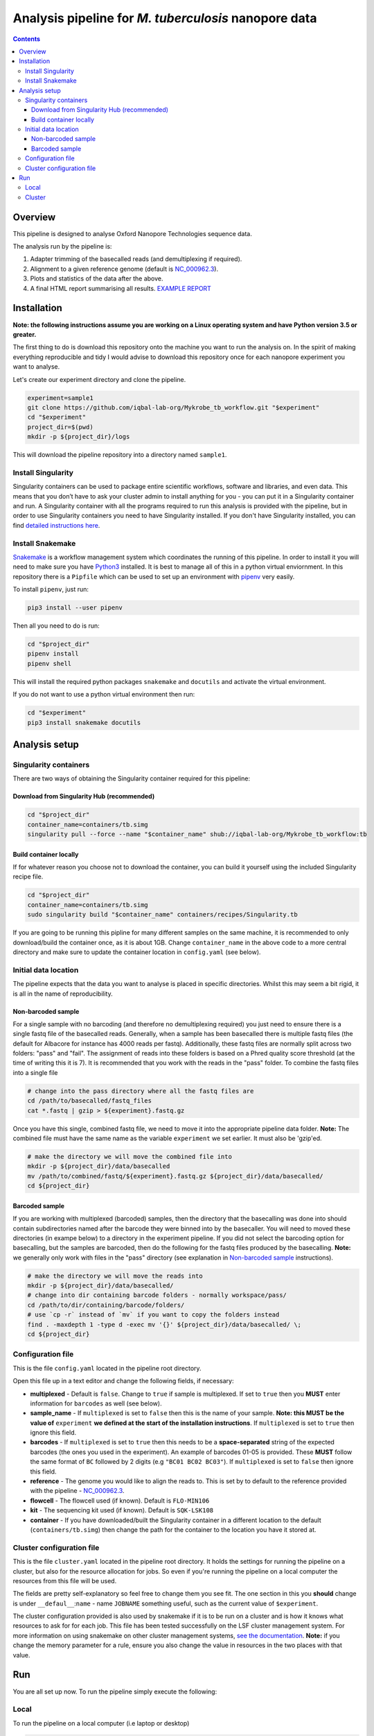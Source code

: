 ========================================
Analysis pipeline for *M. tuberculosis* nanopore data
========================================

.. contents::

Overview
========================================

This pipeline is designed to analyse Oxford Nanopore Technologies sequence data.

The analysis run by the pipeline is:

1. Adapter trimming of the basecalled reads (and demultiplexing if required).
2. Alignment to a given reference genome (default is `NC_000962.3`_).
3. Plots and statistics of the data after the above.
4. A final HTML report summarising all results. `EXAMPLE REPORT`_

.. image:: ./docs/imgs/dag.png


Installation
========================================
**Note: the following instructions assume you are working on a Linux operating system and have Python version 3.5 or greater.**

The first thing to do is download this repository onto the machine you want to
run the analysis on. In the spirit of making everything reproducible and tidy I
would advise to download this repository once for each nanopore experiment you
want to analyse.

Let's create our experiment directory and clone the pipeline.

.. code-block:: bash

    experiment=sample1
    git clone https://github.com/iqbal-lab-org/Mykrobe_tb_workflow.git "$experiment"
    cd "$experiment"
    project_dir=$(pwd)
    mkdir -p ${project_dir}/logs

This will download the pipeline repository into a directory named ``sample1``.


Install Singularity
---------------------
Singularity containers can be used to package entire scientific workflows,
software and libraries, and even data. This means that you don’t have to ask
your cluster admin to install anything for you - you can put it in a Singularity
container and run. A Singularity container with all the programs required to run
this analysis is provided with the pipeline, but in order to use Singularity
containers you need to have Singularity installed. If you don't have Singularity
installed, you can find `detailed instructions here`_.


Install Snakemake
---------------------
Snakemake_ is a workflow management system which coordinates the running of this
pipeline. In order to install it you will need to make sure you have Python3_
installed. It is best to manage all of this in a python virtual enviornment. In
this repository there is a ``Pipfile`` which can be used to set up an
environment with `pipenv`_ very easily.

To install ``pipenv``, just run:

.. code-block:: bash

    pip3 install --user pipenv

Then all you need to do is run:

.. code-block:: bash

    cd "$project_dir"
    pipenv install
    pipenv shell

This will install the required python packages ``snakemake`` and ``docutils``
and activate the virtual environment.

If you do not want to use a python virtual environment then run:

.. code-block:: bash

    cd "$experiment"
    pip3 install snakemake docutils


Analysis setup
========================================
Singularity containers
--------------------------------

There are two ways of obtaining the Singularity container required for this
pipeline:

Download from Singularity Hub (recommended)
^^^^^^^^^^^^^^^^^^^^^^^^^^^^^^^^^^^^^^^^^^^^^

.. image:: https://www.singularity-hub.org/static/img/hosted-singularity--hub-%23e32929.svg
  :target: https://singularity-hub.org/collections/1145

.. code-block:: bash

    cd "$project_dir"
    container_name=containers/tb.simg
    singularity pull --force --name "$container_name" shub://iqbal-lab-org/Mykrobe_tb_workflow:tb


Build container locally
^^^^^^^^^^^^^^^^^^^^^^^^^^

If for whatever reason you choose not to download the container, you can build
it yourself using the included Singularity recipe file.

.. code-block:: bash

    cd "$project_dir"
    container_name=containers/tb.simg
    sudo singularity build "$container_name" containers/recipes/Singularity.tb

If you are going to be running this pipline for many different samples on the
same machine, it is recommended to only download/build the container once, as it is
about 1GB. Change ``container_name`` in the above code to a more central
directory and make sure to update the container location in ``config.yaml`` (see
below).

Initial data location
--------------------------------------------
The pipeline expects that the data you want to analyse is placed in specific
directories. Whilst this may seem a bit rigid, it is all in the name of
reproducibility.

.. _non_barcoded_sample:

Non-barcoded sample
^^^^^^^^^^^^^^^^^^^^^^

For a single sample with no barcoding (and therefore no demultiplexing required)
you just need to ensure there is a single fastq file of the basecalled reads.
Generally, when a sample has been basecalled there is multiple fastq files (the
default for Albacore for instance has 4000 reads per fastq). Additionally, these
fastq files are normally split across two folders: "pass" and "fail". The
assignment of reads into these folders is based on a Phred quality score threshold
(at the time of writing this it is 7). It is recommended that you work with the
reads in the "pass" folder. To combine the fastq files into a single file

.. code-block:: bash

    # change into the pass directory where all the fastq files are
    cd /path/to/basecalled/fastq_files
    cat *.fastq | gzip > ${experiment}.fastq.gz

Once you have this single, combined fastq file, we need to move it into the
appropriate pipeline data folder. **Note:** The combined file must have the
same name as the variable ``experiment`` we set earlier. It must also be
'gzip'ed.

.. code-block:: bash

    # make the directory we will move the combined file into
    mkdir -p ${project_dir}/data/basecalled
    mv /path/to/combined/fastq/${experiment}.fastq.gz ${project_dir}/data/basecalled/
    cd ${project_dir}

Barcoded sample
^^^^^^^^^^^^^^^^^^^^

If you are working with multiplexed (barcoded) samples, then the directory that
the basecalling was done into should contain subdirectories named after the
barcode they were binned into by the basecaller. You will need to moved these
directories (in exampe below) to a directory in the experiment pipeline. If you
did not select the barcoding option for basecalling, but the samples are
barcoded, then do the following for the fastq files produced by the basecalling.
**Note:** we generally only work with files in the "pass" directory (see
explanation in `Non-barcoded sample`_ instructions).

.. code-block:: bash

    # make the directory we will move the reads into
    mkdir -p ${project_dir}/data/basecalled/
    # change into dir containing barcode folders - normally workspace/pass/
    cd /path/to/dir/containing/barcode/folders/
    # use `cp -r` instead of `mv` if you want to copy the folders instead
    find . -maxdepth 1 -type d -exec mv '{}' ${project_dir}/data/basecalled/ \;
    cd ${project_dir}


Configuration file
--------------------
This is the file ``config.yaml`` located in the pipeline root directory.

Open this file up in a text editor and change the following fields, if necessary:

* **multiplexed** - Default is ``false``. Change to ``true`` if sample is multiplexed. If set to ``true`` then you **MUST** enter information for ``barcodes`` as well (see below).
* **sample_name** - If ``multiplexed`` is set to ``false`` then this is the name of your sample. **Note: this MUST be the value of** ``experiment`` **we defined at the start of the installation instructions**. If ``multiplexed`` is set to ``true`` then ignore this field.
* **barcodes** - If ``multiplexed`` is set to ``true`` then this needs to be a **space-separated** string of the expected barcodes (the ones you used in the experiment). An example of barcodes 01-05 is provided. These **MUST** follow the same format of ``BC`` followed by 2 digits (e.g ``"BC01 BC02 BC03"``). If ``multiplexed`` is set to ``false`` then ignore this field.
* **reference** - The genome you would like to align the reads to. This is set by to default to the reference provided with the pipeline - `NC_000962.3`_.
* **flowcell** - The flowcell used (if known). Default is ``FLO-MIN106``
* **kit** - The sequencing kit used (if known). Default is ``SQK-LSK108``
* **container** - If you have downloaded/built the Singularity container in a different location to the default (``containers/tb.simg``) then change the path for the container to the location you have it stored at.

Cluster configuration file
----------------------------
This is the file ``cluster.yaml`` located in the pipeline root directory. It
holds the settings for running the pipeline on a cluster, but also for the
resource allocation for jobs. So even if you're running the pipeline on a local
computer the resources from this file will be used.

The fields are pretty self-explanatory so feel free to change them you see fit.
The one section in this you **should** change is under ``__defaul__``:``name`` -
name ``JOBNAME`` something useful, such as the current value of ``$experiment``.

The cluster configuration provided is also used by snakemake if it is to be run
on a cluster and is how it knows what resources to ask for for each job. This
file has been tested successfully on the LSF cluster management system. For more
information on using snakemake on other cluster management systems, `see the documentation`_.
**Note:** if you change the memory parameter for a rule, ensure you also change
the value in resources in the two places with that value.

Run
======
You are all set up now. To run the pipeline simply execute the following:

Local
--------

To run the pipeline on a local computer (i.e laptop or desktop)

.. code-block:: bash

    cd ${project_dir}
    snakemake --use-singularity --cluster-config cluster.yaml

This will provide a summary of all the jobs that are to be run, and when they
have been started and finished.

Cluster
---------
This pipeline can also be run on a cluster. These instructions are for running
on an LSF cluster system. The ``cluster.yaml`` file *should* be general across
clusters (except for the ``resources`` field). The cluster submission command
however is different from cluster to cluster. We provide the command for an
LSF system here. Please contact us if you use a different cluster system and
cannot figure out the command and we will see if we can help. Additionally, if
you use a different cluster management system and successfully run it, please
provide the cluster submission commands and we will add them into these
instructions for others to use.

There is script provided in the scripts directory for submitting the job to an
LSF cluster. To run this you just need to be in the pipeline root directory
and provide a name for the job (to be used by the cluster).

.. code-block:: bash

    cd ${project_dir}
    JOB_NAME=snakemake_master_process
    bash scripts/submit_lsf.sh "$JOB_NAME"

All the log files for the cluster jobs will be prefixed with ``cluster_`` and all
the logs themselves will be in ``logs/``. When it has all run the data will be
in the appropriate subdirectories in ``data/`` and the final report(s) (one for
each barcode) will be under ``docs/``.




.. _Singularity: http://singularity.lbl.gov/
.. _`detailed instructions here`: http://singularity.lbl.gov/install-linux
.. _Snakemake: https://snakemake.readthedocs.io/en/stable/index.html
.. _Python3: https://www.python.org/downloads/source/
.. _NC_000962.3: https://www.ncbi.nlm.nih.gov/nuccore/NC_000962.3
.. _pipenv: https://docs.pipenv.org/
.. _`EXAMPLE REPORT`: https://rawgit.com/iqbal-lab-org/Mykrobe_tb_workflow/master/docs/example_report.html
.. _`see the documentation`: https://snakemake.readthedocs.io/en/latest/snakefiles/configuration.html#cluster-configuration
